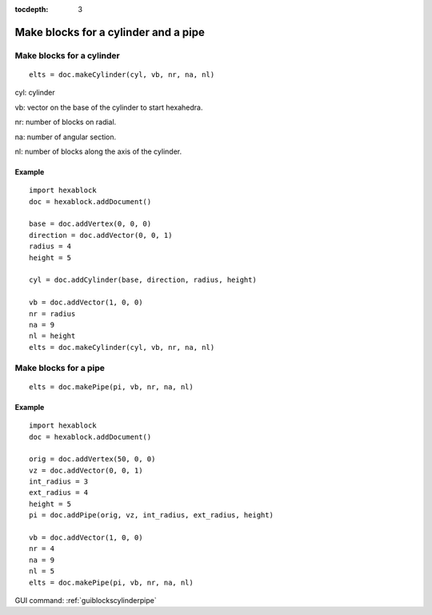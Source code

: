 :tocdepth: 3


.. _tuiblockscylinderpipe:

=====================================
Make blocks for a cylinder and a pipe
=====================================

Make blocks for a cylinder
==========================

::

	 elts = doc.makeCylinder(cyl, vb, nr, na, nl)

cyl: cylinder

vb: vector on the base of the cylinder to start hexahedra.

nr: number of blocks on radial.

na: number of angular section.

nl: number of blocks along the axis of the cylinder.


Example
-------

::

        import hexablock
        doc = hexablock.addDocument()

        base = doc.addVertex(0, 0, 0)
        direction = doc.addVector(0, 0, 1)
        radius = 4
        height = 5

        cyl = doc.addCylinder(base, direction, radius, height)

        vb = doc.addVector(1, 0, 0)
        nr = radius
        na = 9  
        nl = height
        elts = doc.makeCylinder(cyl, vb, nr, na, nl)

.. image:: _static/cylinder.png
   :align: center

.. centered::
   Cylinder


Make blocks for a pipe
======================

::

	 elts = doc.makePipe(pi, vb, nr, na, nl)

Example
-------

::

        import hexablock
        doc = hexablock.addDocument()

        orig = doc.addVertex(50, 0, 0)
        vz = doc.addVector(0, 0, 1)
        int_radius = 3
        ext_radius = 4
        height = 5
        pi = doc.addPipe(orig, vz, int_radius, ext_radius, height)

        vb = doc.addVector(1, 0, 0)
        nr = 4
        na = 9
        nl = 5
        elts = doc.makePipe(pi, vb, nr, na, nl)

.. image:: _static/pipe.png
   :align: center

.. centered::
   Pipe

GUI command: :ref:`guiblockscylinderpipe`
